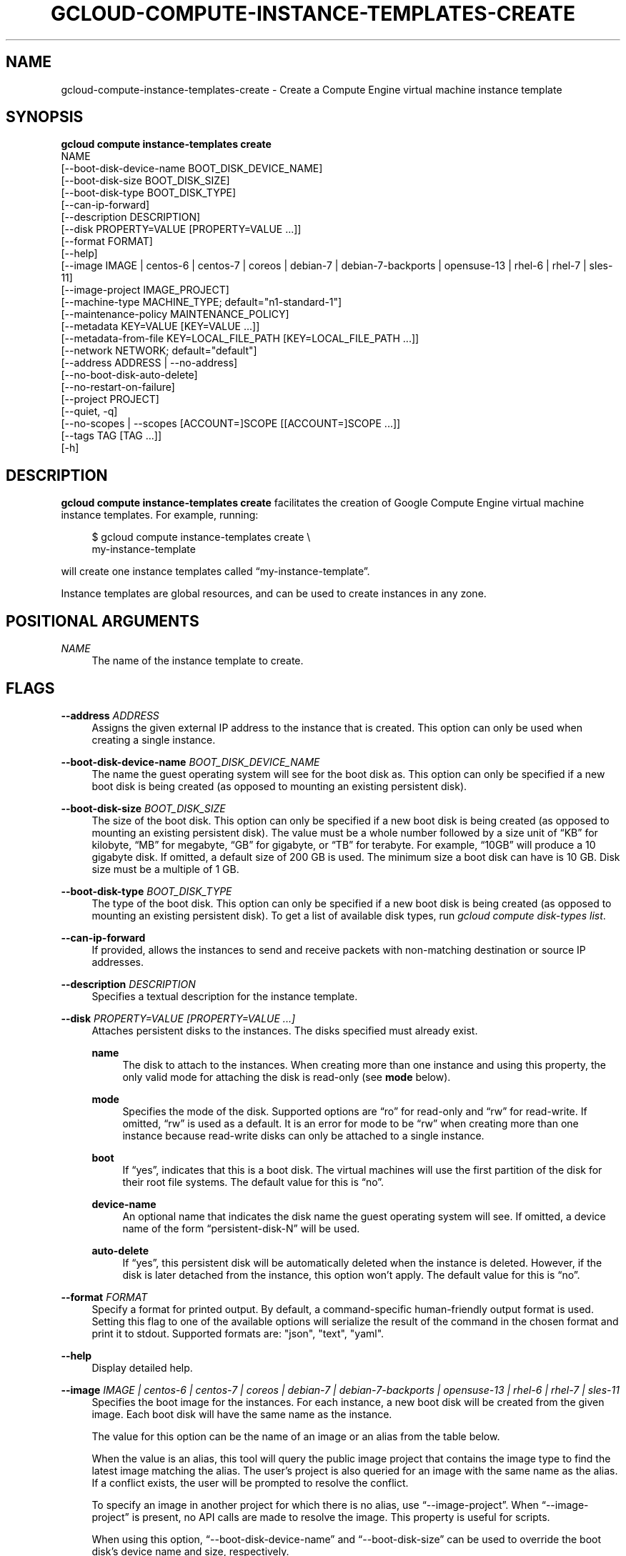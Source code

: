 '\" t
.TH "GCLOUD\-COMPUTE\-INSTANCE\-TEMPLATES\-CREATE" "1"
.ie \n(.g .ds Aq \(aq
.el       .ds Aq '
.nh
.ad l
.SH "NAME"
gcloud-compute-instance-templates-create \- Create a Compute Engine virtual machine instance template
.SH "SYNOPSIS"
.sp
.nf
\fBgcloud compute instance\-templates create\fR
  NAME
  [\-\-boot\-disk\-device\-name BOOT_DISK_DEVICE_NAME]
  [\-\-boot\-disk\-size BOOT_DISK_SIZE]
  [\-\-boot\-disk\-type BOOT_DISK_TYPE]
  [\-\-can\-ip\-forward]
  [\-\-description DESCRIPTION]
  [\-\-disk PROPERTY=VALUE [PROPERTY=VALUE \&...]]
  [\-\-format FORMAT]
  [\-\-help]
  [\-\-image IMAGE | centos\-6 | centos\-7 | coreos | debian\-7 | debian\-7\-backports | opensuse\-13 | rhel\-6 | rhel\-7 | sles\-11]
  [\-\-image\-project IMAGE_PROJECT]
  [\-\-machine\-type MACHINE_TYPE; default="n1\-standard\-1"]
  [\-\-maintenance\-policy MAINTENANCE_POLICY]
  [\-\-metadata KEY=VALUE [KEY=VALUE \&...]]
  [\-\-metadata\-from\-file KEY=LOCAL_FILE_PATH [KEY=LOCAL_FILE_PATH \&...]]
  [\-\-network NETWORK; default="default"]
  [\-\-address ADDRESS | \-\-no\-address]
  [\-\-no\-boot\-disk\-auto\-delete]
  [\-\-no\-restart\-on\-failure]
  [\-\-project PROJECT]
  [\-\-quiet, \-q]
  [\-\-no\-scopes | \-\-scopes [ACCOUNT=]SCOPE [[ACCOUNT=]SCOPE \&...]]
  [\-\-tags TAG [TAG \&...]]
  [\-h]
.fi
.SH "DESCRIPTION"
.sp
\fBgcloud compute instance\-templates create\fR facilitates the creation of Google Compute Engine virtual machine instance templates\&. For example, running:
.sp
.if n \{\
.RS 4
.\}
.nf
$ gcloud compute instance\-templates create \e
    my\-instance\-template
.fi
.if n \{\
.RE
.\}
.sp
will create one instance templates called \(lqmy\-instance\-template\(rq\&.
.sp
Instance templates are global resources, and can be used to create instances in any zone\&.
.SH "POSITIONAL ARGUMENTS"
.PP
\fINAME\fR
.RS 4
The name of the instance template to create\&.
.RE
.SH "FLAGS"
.PP
\fB\-\-address\fR \fIADDRESS\fR
.RS 4
Assigns the given external IP address to the instance that is created\&. This option can only be used when creating a single instance\&.
.RE
.PP
\fB\-\-boot\-disk\-device\-name\fR \fIBOOT_DISK_DEVICE_NAME\fR
.RS 4
The name the guest operating system will see for the boot disk as\&. This option can only be specified if a new boot disk is being created (as opposed to mounting an existing persistent disk)\&.
.RE
.PP
\fB\-\-boot\-disk\-size\fR \fIBOOT_DISK_SIZE\fR
.RS 4
The size of the boot disk\&. This option can only be specified if a new boot disk is being created (as opposed to mounting an existing persistent disk)\&. The value must be a whole number followed by a size unit of \(lqKB\(rq for kilobyte, \(lqMB\(rq for megabyte, \(lqGB\(rq for gigabyte, or \(lqTB\(rq for terabyte\&. For example, \(lq10GB\(rq will produce a 10 gigabyte disk\&. If omitted, a default size of 200 GB is used\&. The minimum size a boot disk can have is 10 GB\&. Disk size must be a multiple of 1 GB\&.
.RE
.PP
\fB\-\-boot\-disk\-type\fR \fIBOOT_DISK_TYPE\fR
.RS 4
The type of the boot disk\&. This option can only be specified if a new boot disk is being created (as opposed to mounting an existing persistent disk)\&. To get a list of available disk types, run
\fIgcloud compute disk\-types list\fR\&.
.RE
.PP
\fB\-\-can\-ip\-forward\fR
.RS 4
If provided, allows the instances to send and receive packets with non\-matching destination or source IP addresses\&.
.RE
.PP
\fB\-\-description\fR \fIDESCRIPTION\fR
.RS 4
Specifies a textual description for the instance template\&.
.RE
.PP
\fB\-\-disk\fR \fIPROPERTY=VALUE [PROPERTY=VALUE \&...]\fR
.RS 4
Attaches persistent disks to the instances\&. The disks specified must already exist\&.
.PP
\fBname\fR
.RS 4
The disk to attach to the instances\&. When creating more than one instance and using this property, the only valid mode for attaching the disk is read\-only (see
\fBmode\fR
below)\&.
.RE
.PP
\fBmode\fR
.RS 4
Specifies the mode of the disk\&. Supported options are \(lqro\(rq for read\-only and \(lqrw\(rq for read\-write\&. If omitted, \(lqrw\(rq is used as a default\&. It is an error for mode to be \(lqrw\(rq when creating more than one instance because read\-write disks can only be attached to a single instance\&.
.RE
.PP
\fBboot\fR
.RS 4
If \(lqyes\(rq, indicates that this is a boot disk\&. The virtual machines will use the first partition of the disk for their root file systems\&. The default value for this is \(lqno\(rq\&.
.RE
.PP
\fBdevice\-name\fR
.RS 4
An optional name that indicates the disk name the guest operating system will see\&. If omitted, a device name of the form \(lqpersistent\-disk\-N\(rq will be used\&.
.RE
.PP
\fBauto\-delete\fR
.RS 4
If \(lqyes\(rq, this persistent disk will be automatically deleted when the instance is deleted\&. However, if the disk is later detached from the instance, this option won\(cqt apply\&. The default value for this is \(lqno\(rq\&.
.RE
.RE
.PP
\fB\-\-format\fR \fIFORMAT\fR
.RS 4
Specify a format for printed output\&. By default, a command\-specific human\-friendly output format is used\&. Setting this flag to one of the available options will serialize the result of the command in the chosen format and print it to stdout\&. Supported formats are: "json", "text", "yaml"\&.
.RE
.PP
\fB\-\-help\fR
.RS 4
Display detailed help\&.
.RE
.PP
\fB\-\-image\fR \fIIMAGE | centos\-6 | centos\-7 | coreos | debian\-7 | debian\-7\-backports | opensuse\-13 | rhel\-6 | rhel\-7 | sles\-11\fR
.RS 4
Specifies the boot image for the instances\&. For each instance, a new boot disk will be created from the given image\&. Each boot disk will have the same name as the instance\&.
.sp
The value for this option can be the name of an image or an alias from the table below\&.
.TS
tab(:);
ltB ltB ltB ltB.
T{
Alias
T}:T{
Project
T}:T{
Image Name
T}:T{
\ \&
T}
.T&
lt lt lt l
lt lt lt l
lt lt lt l
lt lt lt l
lt lt lt l
lt lt lt l
lt lt lt l
lt lt lt l
lt lt lt l.
T{
centos\-6
T}:T{
centos\-cloud
T}:T{
centos\-6
T}:T{
\ \&
T}
T{
centos\-7
T}:T{
centos\-cloud
T}:T{
centos\-7
T}:T{
\ \&
T}
T{
coreos
T}:T{
coreos\-cloud
T}:T{
coreos\-stable
T}:T{
\ \&
T}
T{
debian\-7
T}:T{
debian\-cloud
T}:T{
debian\-7\-wheezy
T}:T{
\ \&
T}
T{
debian\-7\-backports
T}:T{
debian\-cloud
T}:T{
backports\-debian\-7\-wheezy
T}:T{
\ \&
T}
T{
opensuse\-13
T}:T{
opensuse\-cloud
T}:T{
opensuse\-13
T}:T{
\ \&
T}
T{
rhel\-6
T}:T{
rhel\-cloud
T}:T{
rhel\-6
T}:T{
\ \&
T}
T{
rhel\-7
T}:T{
rhel\-cloud
T}:T{
rhel\-7
T}:T{
\ \&
T}
T{
sles\-11
T}:T{
suse\-cloud
T}:T{
sles\-11
T}:T{
\ \&
T}
.TE
.sp 1
When the value is an alias, this tool will query the public image project that contains the image type to find the latest image matching the alias\&. The user\(cqs project is also queried for an image with the same name as the alias\&. If a conflict exists, the user will be prompted to resolve the conflict\&.
.sp
To specify an image in another project for which there is no alias, use \(lq\-\-image\-project\(rq\&. When \(lq\-\-image\-project\(rq is present, no API calls are made to resolve the image\&. This property is useful for scripts\&.
.sp
When using this option, \(lq\-\-boot\-disk\-device\-name\(rq and \(lq\-\-boot\-disk\-size\(rq can be used to override the boot disk\(cqs device name and size, respectively\&.
.sp
By default, \(lqdebian\-7\-backports\(rq is assumed for this flag\&.
.RE
.PP
\fB\-\-image\-project\fR \fIIMAGE_PROJECT\fR
.RS 4
The project against which all image references will be resolved\&. See \(lq\-\-image\(rq for more details\&.
.RE
.PP
\fB\-\-machine\-type\fR \fIMACHINE_TYPE\fR
.RS 4
Specifies the machine type used for the instances\&. To get a list of available machine types, run
\fIgcloud compute machine\-types list\fR\&.
.RE
.PP
\fB\-\-maintenance\-policy\fR \fIMAINTENANCE_POLICY\fR
.RS 4
Specifies the behavior of the instances when their host machines undergo maintenance\&. \(lqTERMINATE\(rq indicates that the instances should be terminated\&. \(lqMIGRATE\(rq indicates that the instances should be migrated to a new host\&. Choosing \(lqMIGRATE\(rq will temporarily impact the performance of instances during a migration event\&. If omitted, \(lqMIGRATE\(rq is assumed\&.
.RE
.PP
\fB\-\-metadata\fR \fIKEY=VALUE [KEY=VALUE \&...]\fR
.RS 4
Metadata to be made available to the guest operating system running on the instances\&. Each metadata entry is a key/value pair separated by an equals sign\&. Metadata keys must be unique and less than 128 bytes in length\&. Values must be less than or equal to 32,768 bytes in length\&. Multiple arguments can be passed to this flag, e\&.g\&., \(lq\-\-metadata key\-1=value\-1 key\-2=value\-2 key\-3=value\-3\(rq\&.
.sp
In images that have
Compute Engine tools installed
on them, the following metadata keys have special meanings:
.PP
\fBstartup\-script\fR
.RS 4
Specifies a script that will be executed by the instances once they start running\&. For convenience, \(lq\-\-metadata\-from\-file\(rq can be used to pull the value from a file\&.
.RE
.PP
\fBstartup\-script\-url\fR
.RS 4
Same as \(lqstartup\-script\(rq except that the script contents are pulled from a publicly\-accessible location on the web\&.
.RE
.RE
.PP
\fB\-\-metadata\-from\-file\fR \fIKEY=LOCAL_FILE_PATH [KEY=LOCAL_FILE_PATH \&...]\fR
.RS 4
Same as \(lq\-\-metadata\(rq except that the value for the entry will be read from a local file\&. This is useful for values that are too large such as \(lqstartup\-script\(rq contents\&.
.RE
.PP
\fB\-\-network\fR \fINETWORK\fR
.RS 4
Specifies the network that the instances will be part of\&. If omitted, the \(lqdefault\(rq network is used\&.
.RE
.PP
\fB\-\-no\-address\fR
.RS 4
If provided, the instances will not be assigned external IP addresses\&.
.RE
.PP
\fB\-\-no\-boot\-disk\-auto\-delete\fR
.RS 4
If provided, boot disks will not be automatically deleted when their instances are deleted\&.
.RE
.PP
\fB\-\-no\-restart\-on\-failure\fR
.RS 4
If provided, the instances will not be restarted if they are terminated by Compute Engine\&. By default, failed instances will be restarted\&. This does not affect terminations performed by the user\&.
.RE
.PP
\fB\-\-no\-scopes\fR
.RS 4
If provided, the default scopes (https://www\&.googleapis\&.com/auth/devstorage\&.read_only) are not added to the instances\&.
.RE
.PP
\fB\-\-project\fR \fIPROJECT\fR
.RS 4
Google Cloud Platform project to use for this invocation\&.
.RE
.PP
\fB\-\-quiet\fR
.RS 4
Disable all interactive prompts when running gcloud commands\&. If input is required, defaults will be used, or an error will be raised\&.
.RE
.PP
\fB\-\-scopes\fR \fI[ACCOUNT=]SCOPE [[ACCOUNT=]SCOPE \&...]\fR
.RS 4
Specifies service accounts and scopes for the instances\&. Service accounts generate access tokens that can be accessed through the instance metadata server and used to authenticate applications on the instance\&. The account can be either an email address or an alias corresponding to a service account\&. If account is omitted, the project\(cqs default service account is used\&. The default service account can be specified explicitly by using the alias \(lqdefault\(rq\&. Example:
.sp
.if n \{\
.RS 4
.\}
.nf
$ gcloud compute instance\-templates create my\-instance \e
    \-\-scopes compute\-rw me@project\&.gserviceaccount\&.com=storage\-rw
.fi
.if n \{\
.RE
.\}
.sp
If this flag is not provided, the \(lqstorage\-ro\(rq scope is added to the instances\&. To create instances with no scopes, use \(lq\-\-no\-scopes\(rq:
.sp
.if n \{\
.RS 4
.\}
.nf
$ gcloud compute instance\-templates create my\-instance \-\-no\-scopes
.fi
.if n \{\
.RE
.\}
.sp
SCOPE can be either the full URI of the scope or an alias\&. Available aliases are:
.TS
tab(:);
ltB ltB.
T{
Alias
T}:T{
URI
T}
.T&
lt lt
lt lt
lt lt
lt lt
lt lt
lt lt
lt lt
lt lt
lt lt
lt lt
lt lt.
T{
bigquery
T}:T{
https://www\&.googleapis\&.com/auth/bigquery
T}
T{
compute\-ro
T}:T{
https://www\&.googleapis\&.com/auth/compute\&.readonly
T}
T{
compute\-rw
T}:T{
https://www\&.googleapis\&.com/auth/compute
T}
T{
datastore
T}:T{
https://www\&.googleapis\&.com/auth/datastore
T}
T{
sql
T}:T{
https://www\&.googleapis\&.com/auth/sqlservice
T}
T{
sql\-admin
T}:T{
https://www\&.googleapis\&.com/auth/sqlservice\&.admin
T}
T{
storage\-full
T}:T{
https://www\&.googleapis\&.com/auth/devstorage\&.full_control
T}
T{
storage\-ro
T}:T{
https://www\&.googleapis\&.com/auth/devstorage\&.read_only
T}
T{
storage\-rw
T}:T{
https://www\&.googleapis\&.com/auth/devstorage\&.read_write
T}
T{
taskqueue
T}:T{
https://www\&.googleapis\&.com/auth/taskqueue
T}
T{
userinfo\-email
T}:T{
https://www\&.googleapis\&.com/auth/userinfo\&.email
T}
.TE
.sp 1
.RE
.PP
\fB\-\-tags\fR \fITAG [TAG \&...]\fR
.RS 4
Specifies a list of tags to apply to the instances for identifying the instances to which network firewall rules will apply\&. See
\fBgcloud\-compute\-firewalls\-create(1)\fR
for more details\&.
.RE
.PP
\fB\-h\fR
.RS 4
Print a summary help and exit\&.
.RE
